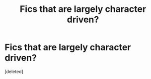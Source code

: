 #+TITLE: Fics that are largely character driven?

* Fics that are largely character driven?
:PROPERTIES:
:Score: 2
:DateUnix: 1586397808.0
:DateShort: 2020-Apr-09
:FlairText: Request
:END:
[deleted]

